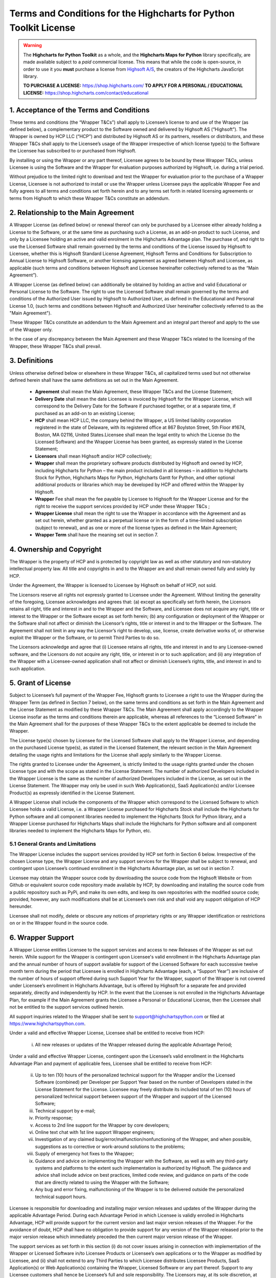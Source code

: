 #######################################################################
Terms and Conditions for the Highcharts for Python Toolkit License
#######################################################################

.. warning::

  The **Highcharts for Python Toolkit** as a whole, and the **Highcharts Maps for Python** library specifically, 
  are made available subject to a *paid* commercial license. This means that while the code is open-source, in order
  to use it you **must** purchase a license from `Highsoft A/S <https://www.highcharts.com>`__, the 
  creators of the Highcharts JavaScript library.

  **TO PURCHASE A LICENSE:** `https://shop.highcharts.com/ <https://shop.highcharts.com/>`__
  **TO APPLY FOR A PERSONAL / EDUCATIONAL LICENSE:** `https://shop.highcharts.com/contact/educational <https://shop.highcharts.com/contact/educational>`__

***********************************************
1. Acceptance of the Terms and Conditions
***********************************************

These terms and conditions (the “Wrapper T&Cs”) shall apply to Licensee’s license to and use of the  Wrapper (as defined below), a complementary product to the Software owned and delivered by Highsoft AS (“Highsoft”). The Wrapper is owned by HCP LLC (“HCP”) and distributed by Highsoft AS or its partners, resellers or distributors, and these Wrapper T&Cs shall apply to the Licensee’s usage of the Wrapper irrespective of which license type(s) to the Software the Licensee has subscribed to or purchased from Highsoft.

By installing or using the Wrapper or any part thereof, Licensee agrees to be bound by these Wrapper T&Cs, unless Licensee is using the Software and the Wrapper for evaluation purposes authorized by Highsoft, i.e. during a trial period.

Without prejudice to the limited right to download and test the Wrapper for evaluation prior to the purchase of a Wrapper License, Licensee is not authorized to install or use the Wrapper unless Licensee pays the applicable Wrapper Fee and fully agrees to all terms and conditions set forth herein and to any terms set forth in related licensing agreements or terms from Highsoft to which these Wrapper T&Cs constitute an addendum.

***********************************************
2. Relationship to the Main Agreement
***********************************************

A Wrapper License (as defined below) or renewal thereof can only be purchased by a Licensee either already holding a License to the Software, or at the same time as purchasing such a License, as an add-on product to such License, and only by a Licensee holding an active and valid enrolment in the Highcharts Advantage plan. The purchase of, and right to use the Licensed Software shall remain governed by the terms and conditions of the License issued by Highsoft to Licensee, whether this is Highsoft Standard License Agreement, Highsoft Terms and Conditions for Subscription to Annual License to Highsoft Software, or another licensing agreement as agreed between Highsoft and Licensee, as applicable (such terms and conditions between Highsoft and Licensee hereinafter collectively referred to as the “Main Agreement”). 

A Wrapper License (as defined below) can additionally be obtained by holding an active and valid Educational or Personal License to the Software. The right to use the Licensed Software shall remain governed by the terms and conditions of the Authorized User issued by Highsoft to Authorized User, as defined in the Educational and Personal License 1.0, (such terms and conditions between Highsoft and Authorized User hereinafter collectively referred to as the "Main Agreement").

These Wrapper T&Cs constitute an addendum to the Main Agreement and an integral part thereof and apply to the use of the Wrapper only. 

In the case of any discrepancy between the Main Agreement and these Wrapper T&Cs related to the licensing of the Wrapper, these Wrapper T&Cs shall prevail. 

***********************************************
3. Definitions
***********************************************

Unless otherwise defined below or elsewhere in these Wrapper T&Cs, all capitalized terms used but not otherwise defined herein shall have the same definitions as set out in the Main Agreement.

  * **Agreement** shall mean the Main Agreement, these Wrapper T&Cs and the License Statement; 
  * **Delivery Date** shall mean the date Licensee is invoiced by Highsoft for the Wrapper License, which will 
    correspond to the Delivery Date for the Software if purchased together, or at a separate time, if purchased as an 
    add-on to an existing License;
  * **HCP** shall mean HCP LLC, the company behind the Wrapper, a US limited liability corporation registered in the 
    state of Delaware, with its registered office at 867 Boylston Street, 5th Floor #1674, Boston, MA 02116, United 
    States.Licensee shall mean the legal entity to which the License (to the Licensed Software) and the Wrapper License 
    has been granted, as expressly stated in the License Statement;
  * **Licensors** shall mean Highsoft and/or HCP collectively;
  * **Wrapper** shall mean the proprietary software products distributed by Highsoft and owned by HCP, including 
    Highcharts for Python – the main product included in all licenses – in addition to Highcharts Stock for Python, 
    Highcharts Maps for Python, Highcharts Gantt for Python, and other optional additional products or libraries which 
    may be developed by HCP and offered within the Wrapper by Highsoft.
  * **Wrapper** Fee shall mean the fee payable by Licensee to Highsoft for the Wrapper License and for the right to 
    receive the support services provided by HCP under these Wrapper T&Cs ;
  * **Wrapper License** shall mean the right to use the Wrapper in accordance with the Agreement and as set out herein, 
    whether granted as a perpetual license or  in the form of a time-limited subscription (subject to renewal), and as 
    one or more of the license types as defined in the Main Agreement;
  * **Wrapper Term** shall have the meaning set out in section 7.

***********************************************
4. Ownership and Copyright
***********************************************

The Wrapper is the property of HCP and is protected by copyright law as well as other statutory and non-statutory intellectual property law. All title and copyrights in and to the Wrapper are and shall remain owned fully and solely by HCP.

Under the Agreement, the Wrapper is licensed to Licensee by Highsoft on behalf of HCP, not sold. 

The Licensors reserve all rights not expressly granted to Licensee under the Agreement. Without limiting the generality of the foregoing, Licensee acknowledges and agrees that: (a) except as specifically set forth herein, the Licensors retains all right, title and interest in and to the Wrapper and the Software, and Licensee does not acquire any right, title or interest to the Wrapper or the Software except as set forth herein; (b) any configuration or deployment of the Wrapper or the Software shall not affect or diminish the Licensor’s rights, title or interest in and to the Wrapper or the Software. The Agreement shall not limit in any way the Licensor’s right to develop, use, license, create derivative works of, or otherwise exploit the Wrapper or the Software, or to permit Third Parties to do so.

The Licensors acknowledge and agree that (i) Licensee retains all rights, title and interest in and to any Licensee-owned software, and the Licensors do not acquire any right, title, or interest in or to such application; and (ii) any integration of the Wrapper with a Licensee-owned application shall not affect or diminish Licensee’s rights, title, and interest in and to such application.

***********************************************
5. Grant of License
***********************************************

Subject to Licensee’s full payment of the Wrapper Fee, Highsoft grants to Licensee a right to use the Wrapper during the Wrapper Term (as defined in Section 7 below), on the same terms and conditions as set forth in the Main Agreement and the License Statement as modified by these Wrapper T&Cs. The Main Agreement shall apply accordingly to the Wrapper License insofar as the terms and conditions therein are applicable, whereas all references to the “Licensed Software” in the Main Agreement shall for the purposes of these Wrapper T&Cs to the extent applicable be deemed to include the Wrapper. 

The License type(s) chosen by Licensee for the Licensed Software shall apply to the Wrapper License, and depending on the purchased License type(s), as stated in the Licensed Statement, the relevant section in the Main Agreement detailing the usage rights and limitations for the License shall apply similarly to the Wrapper License. 

The rights granted to Licensee under the Agreement, is strictly limited to the usage rights granted under the chosen License type and with the scope as stated in the License Statement. The number of authorized Developers included in the Wrapper License is the same as the number of authorized Developers included in the License, as set out in the License Statement. The Wrapper may only be used in such Web Application(s), SaaS Application(s) and/or Licensee Product(s) as expressly identified in the License Statement.

A Wrapper License shall include the components of the Wrapper which correspond to the Licensed Software to which Licensee holds a valid License, i.e. a Wrapper License purchased for Highcharts Stock shall include the Highcharts for Python software and all component libraries needed to implement the Highcharts Stock for Python library, and a Wrapper License purchased for Highcharts Maps shall include the Highcharts for Python software and all component libraries needed to implement the Highcharts Maps for Python, etc.

5.1 General Grants and Limitations
========================================

The Wrapper License includes the support services provided by HCP set forth in Section 6 below.
Irrespective of the chosen License type, the Wrapper License and any support services for the Wrapper shall be subject to renewal, and contingent upon Licensee’s continued enrollment in the Highcharts Advantage plan, as set out in section 7.

Licensee may obtain the Wrapper source code by downloading the source code from the Highsoft Website or from Github or equivalent source code repository made available by HCP, by downloading and installing the source code from a public repository such as PyPi, and make its own edits, and keep its own repositories with the modified source code; provided, however, any such modifications shall be at Licensee’s own risk and shall void any support obligation of HCP hereunder.

Licensee shall not modify, delete or obscure any notices of proprietary rights or any Wrapper identification or restrictions on or in the Wrapper found in the source code.

***********************************************
6. Wrapper Support
***********************************************

A Wrapper License entitles Licensee to the support services and access to new Releases of the Wrapper as set out herein. While support for the Wrapper is contingent upon Licensee's valid enrollment in the Highcharts Advantage plan and the annual number of hours of support available for support of the Licensed Software for each successive twelve month term during the period that Licensee is enrolled in Highcharts Advantage (each, a “Support Year”) are inclusive of the number of hours of support offered during such Support Year for the Wrapper, support of the Wrapper is not covered under Licensee’s enrollment in Highcharts Advantage, but is offered by Highsoft for a separate fee and provided separately, directly and independently by HCP. In the event that the Licensee is not enrolled in the Highcharts Advantage Plan, for example if the Main Agreement grants the Licensee a Personal or Educational License, then the Licensee shall not be entitled to the support services outlined herein.

All support inquiries related to the Wrapper shall be sent to support@highchartspython.com or filed at https://www.highchartspython.com.

Under a valid and effective Wrapper License, Licensee shall be entitled to receive from HCP:

  i. All new releases or updates of the Wrapper released during the applicable Advantage Period; 

Under a valid and effective Wrapper License, contingent upon the Licensee’s valid enrollment in the Highcharts Advantage Plan and payment of applicable fees, Licensee shall be entitled to receive from HCP: 

  ii. Up to ten (10) hours of the personalized technical support for the Wrapper and/or the Licensed Software 
      (combined) per Developer per Support Year based on the number of Developers stated in the License Statement for 
      the License. Licensee may freely distribute its included total of ten (10) hours of personalized technical 
      support between support of the Wrapper and support of the Licensed Software;
  iii. Technical support by e-mail;
  iv. Priority response;
  v. Access to 2nd line support for the Wrapper by core developers;
  vi. Online text chat with 1st line support Wrapper engineers;
  vii. Investigation of any claimed bug/error/malfunction/nonfunctioning of the Wrapper, and when possible, 
       suggestions as to corrective or work-around solutions to the problems;
  viii. Supply of emergency hot fixes to the Wrapper;
  ix. Guidance and advice on implementing the Wrapper with the Software, as well as with any third-party systems and 
      platforms to the extent such implementation is authorized by Highsoft. The guidance and advice shall include 
      advice on best practices, limited code review, and guidance on parts of the code that are directly related to 
      using the Wrapper with the Software; 
  x. Any bug and error fixing, malfunctioning of the Wrapper is to be delivered outside the personalized technical 
     support hours. 

Licensee is responsible for downloading and installing major version releases and updates of the Wrapper during the applicable Advantage Period. During each Advantage Period in which Licensee is validly enrolled in Highcharts Advantage, HCP will provide support for the current version and last major version releases of the Wrapper. For the avoidance of doubt, HCP shall have no obligation to provide support for any version of the Wrapper released prior to the major version release which immediately preceded the then current major version release of the Wrapper.   

The support services as set forth in this section (i) do not cover issues arising in connection with implementation of the Wrapper or Licensed Software in/to Licensee Products or Licensee’s own applications or to the Wrapper as modified by Licensee, and (ii) shall not extend to any Third Parties to which Licensee distributes Licensee Products, SaaS Application(s) or Web Application(s) containing the Wrapper, Licensed Software or any part thereof. Support to any Licensee customers shall hence be Licensee’s full and sole responsibility. The Licensors may, at its sole discretion, at any time choose to discontinue the supply of new Releases of the Wrapper.

***********************************************
7.  Term and Renewal
***********************************************

The term of the Wrapper License (the ”Wrapper Term”) shall correspond to the Initial Term of the License as indicated in the License Statement issued by Highsoft, and the provisions of the Main Agreement pertaining to the terms and conditions on the Term and Renewal of the License shall apply similarly to the Wrapper License; provided, however, in all cases, the support services set forth in Section 6 above are co-terminus with and contingent upon the Licensee’s enrollment in the Highsoft Advantage Plan as set forth in the applicable Main Agreement, including any renewal thereof, and payment of the corresponding Wrapper Fee.

During the term of the Wrapper License, the Wrapper shall be made available by the Licensors and Licensee shall be authorized to download the Wrapper from the Highsoft Website, from Github or comparable source code repository maintained by HCP, or from a public Python library repository such as PyPi.

***********************************************
8. Termination
***********************************************

The termination and expiration provisions in the Main Agreement shall apply similarly to the Agreement, and a termination or expiration of the Main Agreement, however occasioned, shall be construed as, and entail a termination of this Agreement. 

***********************************************************
9. Annual License Fee, Renewal Fee, and Payment Terms
***********************************************************

Licensee shall upon purchase of the Wrapper License pay the applicable Wrapper License Fee as determined by Highsoft, subject to the provisions on payment of the License Fee and Highcharts Advantage Fee as set out in the Main Agreement.
For avoidance of doubt, the Wrapper License and accompanying rights including any subsequent renewals is granted to Licensee on the condition that all the due fees are paid to Highsoft in full and on time.

***********************************************************
10. Warranties and Representations
***********************************************************

10.1 Scope
=================

All warranties and representations given herein are provided by HCP, and HCP’s warranties and representations in this section 10 are limited to the Wrapper provided to Licensee under the Agreement. 

10.2 HCP’s Warranties and Representations
===============================================

HCP warrants and represents that:

  i. For a period of ninety (90) days following its Delivery Date, the Wrapper will perform substantially in 
     accordance with HCP’s written specifications, provided that it has been used in accordance with all documentation 
     and specifications made available on Highsoft's Website and not modified by Licensee,
  ii. HCP will perform its obligations under the Wrapper License and these Wrapper T&Cs in accordance with all 
      applicable laws and regulations,
  iii. HCP has the full and unconditional ownership of the Wrapper,
  iv. The Wrapper does not infringe intellectual property rights of any Third Party,  
  v. When installed in accordance with HCP’s written specifications, Third Party Dependencies, defined as software on 
     which the Wrapper relies that has been developed and made available by Third Parties, shall be installed. HCP 
     warrants that at the time of the Wrapper’s Release, such software was available for public distribution in 
     accordance with its applicable licenses and its bundling with the Wrapper is fully compliant with the licenses of 
     any and all such Third Party Dependencies. The Licensee can review the details of all such Third Party 
     Dependencies, including their relevant licensing provisions, by reviewing the Wrapper documentation made 
     available on Highsoft’s Website.
  vi. HCP has the requisite knowledge, personnel, resources and know-how to fully perform and deliver the Wrapper and 
      associated services as stipulated by these Wrapper T&Cs in a professional manner,
  vii. HCP has not intentionally placed and will use its best efforts to avoid the placement of any Harmful Codes into 
       the Wrapper provided under the Wrapper License. For the purpose of this section 10.2, "Harmful Codes" is 
       defined as any program that infects, damages and/or impairs another program or data, disables hardware or 
       software, or permits or assists in the breach of data.

10.3 Licensee’s Remedies
=============================

In the event of a breach, or alleged breach of any of the warranties in section 10.2, Licensee shall promptly notify either HCP or Highsoft and delete the Wrapper. Licensee’s sole remedy in such an event shall be that HCP shall re-supply or correct the Wrapper so that it operates according to the warranties set out in section 10.2. The warranties shall not apply if Licensee has modified, or used the Wrapper improperly, or on an operating environment not approved by HCP. Improper use and unapproved operating environments will be as set forth in the documentation provided to Licensee on or prior to Delivery Date.

***********************************************************
11. Limitation of Liability
***********************************************************

11.1 Highsoft
===================

The Licensee understands and accepts that the Wrapper is provided by Highsoft as an Official Wrapper, and are hence not covered by the Warranties and Representations included in the Main Agreement, and is provided “as is” by Highsoft and may have errors and omissions. Highsoft disclaims any and all liability for the Wrapper or Licensee’s usage of or reliance on the Wrapper, and makes no warranties, express or implied, including but not limited to, warranties of merchantability, fitness for purpose, performance, accuracy, or non-infringing nature. 

11.2 HCP
==================

The Wrapper and all related support services supplied by HCP are provided ‘as is’ and may have errors and omissions. Thus, remedies are only available to Licensee in the event of any breach of the warranties set out in section 10.  

UNDER NO CIRCUMSTANCES, AND EVEN IF INFORMED THEREOF BY LICENSEE OR ANY OTHER PARTY, WILL THE LICENSORS BE LIABLE UNDER OR IN CONNECTION WITH A CLAIM RELATING TO THESE WRAPPER T&CS OR ITS SUBJECT MATTER FOR (i) LOSS OF, OR DAMAGE TO, DATA; (ii) SPECIAL, INCIDENTAL, CONSEQUENTIAL OR INDIRECT DAMAGES; OR (iii) LOST PROFITS, BUSINESS, REVENUE, GOODWILL, OR ANTICIPATED SAVINGS.

Incorporation of the Wrapper into any application as further described in the Main Agreement shall not in any manner expand HCP’s liabilities under the Annual Wrapper License. Thus, HCP shall not under any circumstance be neither responsible nor liable for any aspects of such Licensee application(s), including but not limited to its reliability, uptime/downtime, functioning or fitness for purpose. Any obligations, liabilities or warranties undertaken by Licensee towards its customers with respect to such application(s) shall apply only between mentioned parties, and Licensee hereby undertakes to indemnify and hold the Licensors harmless from and against any and all losses, clams and damages related to such application(s).

IN NO EVENT WILL THE LIABILITY OF THE LICENSORS UNDER OR IN CONNECTION WITH THESE WRAPPER T&CS OR ITS SUBJECT MATTER, UNDER ANY LEGAL OR EQUITABLE THEORY, INCLUDING BREACH OF CONTRACT, TORT (INCLUDING NEGLIGENCE), STRICT LIABILITY, AND OTHERWISE, EXCEED THE TOTAL WRAPPER FEE PAID BY THE LICENSEE DURING THE LAST TWELVE (12) MONTHS PRIOR TO OCCURRENCE GIVING CAUSE TO SUCH LIABILITY.

***********************************************************
12. Confidentiality
***********************************************************

As a trusted partner of Highsoft, HCP is bound by the confidentiality provisions of the Main Agreement, which shall apply similarly for the Wrapper T&Cs, and Licensee hereby grants to Highsoft the explicit right to share Confidential Information with HCP as needed.

***********************************************************
13. Applicable Law and Venue
***********************************************************

The construction, validity and operation of the Wrapper License and these Wrapper T&Cs, and the performance of all obligations hereunder, shall be governed by and construed in accordance with the laws of the Commonwealth of Massachusetts, United States of America, without regard to conflict of law principles that would result in the application of any law other than the law of the Commonwealth of Massachusetts.

In the event of a dispute, controversy or claim between Licensee and HCP arising out of or relating to the Wrapper License and these Wrapper T&Cs, or the breach, termination, or invalidity thereof the Parties shall meet in an effort to resolve such dispute, controversy or claim amicably through negotiation. If the Parties do not reach an amicable solution within two (2) weeks of such efforts being initiated, either Party may initiate legal proceedings in the United States federal courts and state courts located in the Commonwealth of Massachusetts, which courts shall have sole and exclusive jurisdiction and venue to adjudicate any such dispute, controversy or claim. The Parties consent to the exclusive jurisdiction of the courts specified above, and expressly waive any objection to the jurisdiction or convenience of such courts.

Any dispute, controversy or claim between Licensee and Highsoft, shall be resolved in accordance with the provisions of the Main Agreement. 

***********************************************************
14. Processing of Personal Data
***********************************************************

To the extent the purchase of the Wrapper License involves processing by either Highsoft and/or HCP of personal data about the Licensee or Licensee’s customers or personnel related to the purchase of the Wrapper License, Highsoft and HCP shall be acting as joint and independent data controllers. The provisions of the Main Agreement pertaining to Highsoft’s processing of personal data shall apply similarly to any processing by Highsoft of personal data in relation to the Agreement. 

To the extent the support services performed by HCP under this Agreement involves processing by HCP of personal data about the Licensee or Licensee’s customers or personnel, HCP shall be acting as a data controller. 

***********************************************************
15. Miscellaneous 
***********************************************************

The provisions of the Main Agreement entitled “Miscellaneous” shall apply similarly to these Wrapper T&Cs, as applicable. 
